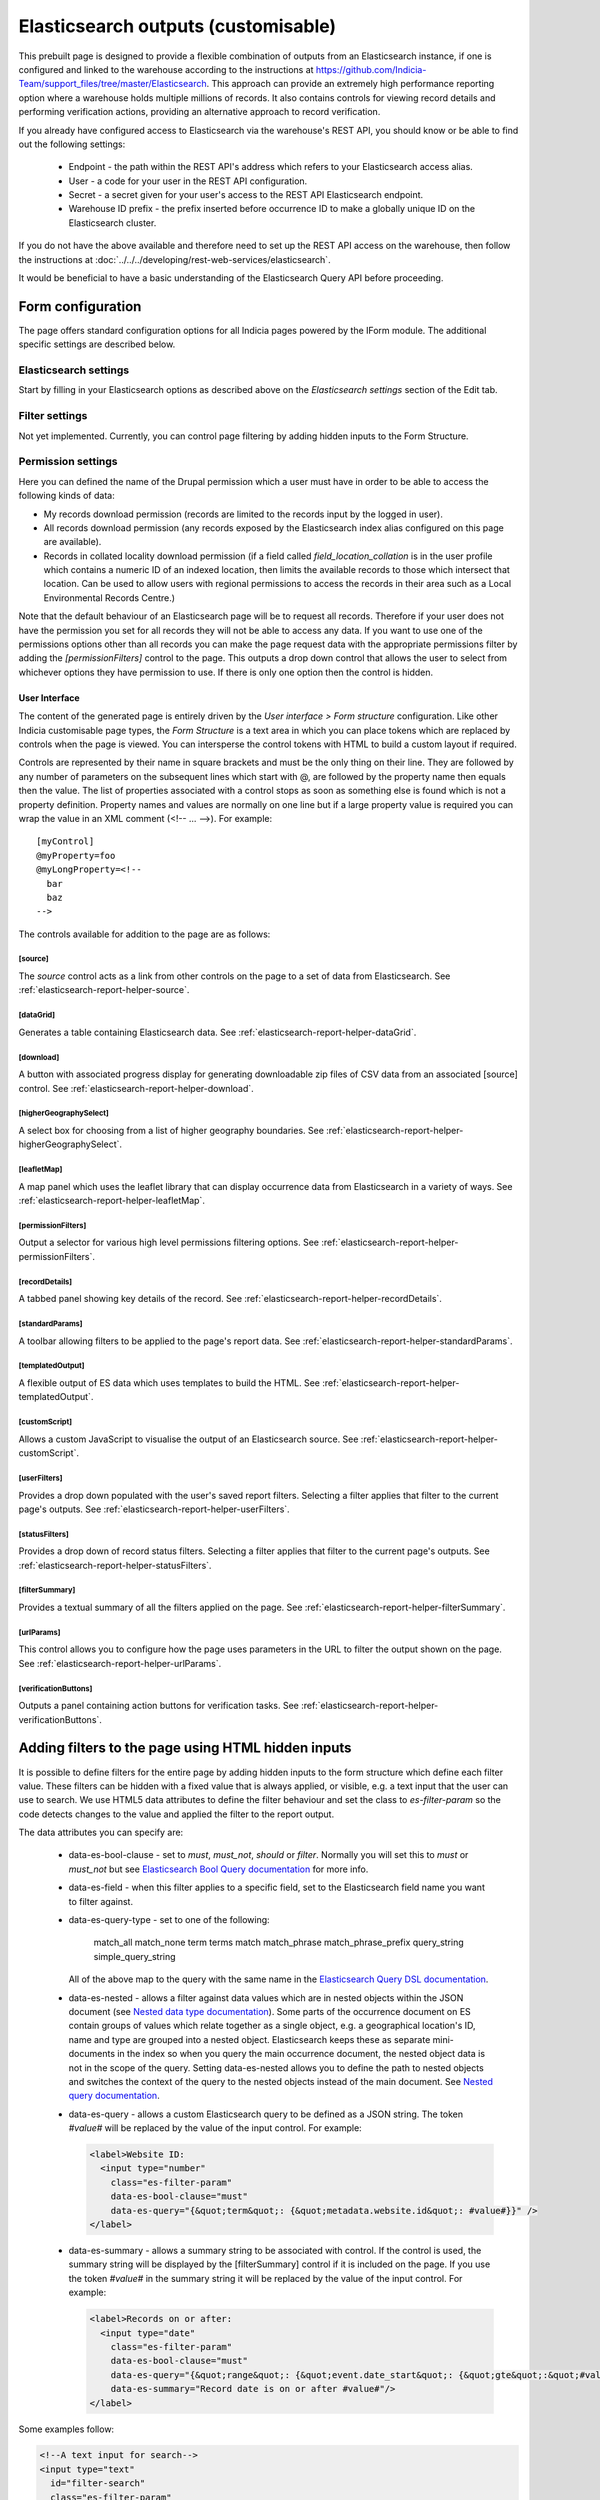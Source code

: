 Elasticsearch outputs (customisable)
====================================

This prebuilt page is designed to provide a flexible combination of outputs from an
Elasticsearch instance, if one is configured and linked to the warehouse according to the
instructions at https://github.com/Indicia-Team/support_files/tree/master/Elasticsearch.
This approach can provide an extremely high performance reporting option where a warehouse
holds multiple millions of records. It also contains controls for viewing record details
and performing verification actions, providing an alternative approach to record
verification.

If you already have configured access to Elasticsearch via the warehouse's REST API, you
should know or be able to find out the following settings:

  * Endpoint - the path within the REST API's address which refers to your Elasticsearch
    access alias.
  * User - a code for your user in the REST API configuration.
  * Secret - a secret given for your user's access to the REST API Elasticsearch endpoint.
  * Warehouse ID prefix - the prefix inserted before occurrence ID to make a globally
    unique ID on the Elasticsearch cluster.

If you do not have the above available and therefore need to set up the REST API access
on the warehouse, then follow the instructions at :doc:`../../../developing/rest-web-services/elasticsearch`.

It would be beneficial to have a basic understanding of the Elasticsearch Query API before
proceeding.

Form configuration
------------------

The page offers standard configuration options for all Indicia pages powered by the IForm
module. The additional specific settings are described below.

Elasticsearch settings
^^^^^^^^^^^^^^^^^^^^^^

Start by filling in your Elasticsearch options as described above on the *Elasticsearch
settings* section of the Edit tab.

Filter settings
^^^^^^^^^^^^^^^

Not yet implemented. Currently, you can control page filtering by adding hidden inputs to
the Form Structure.

Permission settings
^^^^^^^^^^^^^^^^^^^

Here you can defined the name of the Drupal permission which a user must have in order to
be able to access the following kinds of data:

* My records download permission (records are limited to the records input by the logged
  in user).
* All records download permission (any records exposed by the Elasticsearch index alias
  configured on this page are available).
* Records in collated locality download permission (if a field called
  `field_location_collation` is in the user profile which contains a numeric ID of an
  indexed location, then limits the available records to those which intersect that
  location. Can be used to allow users with regional permissions to access the records in
  their area such as a Local Environmental Records Centre.)

Note that the default behaviour of an Elasticsearch page will be to request all records.
Therefore if your user does not have the permission you set for all records they will
not be able to access any data. If you want to use one of the permissions options other
than all records you can make the page request data with the appropriate permissions
filter by adding the `[permissionFilters]` control to the page. This outputs a drop down
control that allows the user to select from whichever options they have permission to use.
If there is only one option then the control is hidden.

User Interface
~~~~~~~~~~~~~~

The content of the generated page is entirely driven by the *User interface > Form
structure* configuration. Like other Indicia customisable page types, the *Form Structure*
is a text area in which you can place tokens which are replaced by controls when the page
is viewed. You can intersperse the control tokens with HTML to build a custom layout if
required.

Controls are represented by their name in square brackets and must be the only thing on
their line. They are followed by any number of parameters on the subsequent lines which
start with @, are followed by the property name then equals then the value. The list of
properties associated with a control stops as soon as something else is found which is not
a property definition. Property names and values are normally on one line but if a large
property value is required you can wrap the value in an XML comment (<!-- ... -->). For
example::

  [myControl]
  @myProperty=foo
  @myLongProperty=<!--
    bar
    baz
  -->

The controls available for addition to the page are as follows:

[source]
""""""""

The `source` control acts as a link from other controls on the page to a set of data from
Elasticsearch. See :ref:`elasticsearch-report-helper-source`.

[dataGrid]
""""""""""

Generates a table containing Elasticsearch data. See
:ref:`elasticsearch-report-helper-dataGrid`.

[download]
""""""""""

A button with associated progress display for generating downloadable zip files of CSV
data from an associated [source] control. See
:ref:`elasticsearch-report-helper-download`.

[higherGeographySelect]
"""""""""""""""""""""""

A select box for choosing from a list of higher geography boundaries. See
:ref:`elasticsearch-report-helper-higherGeographySelect`.

[leafletMap]
""""""""""""

A map panel which uses the leaflet library that can display occurrence data from
Elasticsearch in a variety of ways. See
:ref:`elasticsearch-report-helper-leafletMap`.

[permissionFilters]
"""""""""""""""""""

Output a selector for various high level permissions filtering options. See
:ref:`elasticsearch-report-helper-permissionFilters`.

[recordDetails]
"""""""""""""""

A tabbed panel showing key details of the record. See
:ref:`elasticsearch-report-helper-recordDetails`.

[standardParams]
""""""""""""""""

A toolbar allowing filters to be applied to the page's report data. See
:ref:`elasticsearch-report-helper-standardParams`.

[templatedOutput]
"""""""""""""""""

A flexible output of ES data which uses templates to build the HTML. See
:ref:`elasticsearch-report-helper-templatedOutput`.

[customScript]
"""""""""""""""""

Allows a custom JavaScript to visualise the output of an Elasticsearch source. See
:ref:`elasticsearch-report-helper-customScript`.

[userFilters]
"""""""""""""

Provides a drop down populated with the user's saved report filters. Selecting a filter
applies that filter to the current page's outputs. See
:ref:`elasticsearch-report-helper-userFilters`.

[statusFilters]
"""""""""""""""

Provides a drop down of record status filters. Selecting a filter
applies that filter to the current page's outputs. See
:ref:`elasticsearch-report-helper-statusFilters`.

[filterSummary]
"""""""""""""""

Provides a textual summary of all the filters applied on the page. See
:ref:`elasticsearch-report-helper-filterSummary`.

[urlParams]
"""""""""""

This control allows you to configure how the page uses parameters in the URL to filter the
output shown on the page. See
:ref:`elasticsearch-report-helper-urlParams`.

[verificationButtons]
"""""""""""""""""""""
Outputs a panel containing action buttons for verification tasks. See
:ref:`elasticsearch-report-helper-verificationButtons`.

Adding filters to the page using HTML hidden inputs
---------------------------------------------------

It is possible to define filters for the entire page by adding hidden inputs to the form
structure which define each filter value. These filters can be hidden with a fixed value
that is always applied, or visible, e.g. a text input that the user can use to search. We
use HTML5 data attributes to define the filter behaviour and set the class to
`es-filter-param` so the code detects changes to the value and applied the filter to the
report output.

The data attributes you can specify are:

  * data-es-bool-clause - set to `must`, `must_not`, `should` or `filter`. Normally you
    will set this to `must` or `must_not` but see `Elasticsearch Bool Query documentation
    <https://www.elastic.co/guide/en/elasticsearch/reference/current/query-dsl-bool-query.html>`_
    for more info.
  * data-es-field - when this filter applies to a specific field, set to the Elasticsearch
    field name you want to filter against.
  * data-es-query-type - set to one of the following:

      match_all
      match_none
      term
      terms
      match
      match_phrase
      match_phrase_prefix
      query_string
      simple_query_string

    All of the above map to the query with the same name in the `Elasticsearch Query DSL
    documentation <https://www.elastic.co/guide/en/elasticsearch/reference/current/query-dsl.html>`_.
  * data-es-nested - allows a filter against data values which are in nested objects within the
    JSON document (see `Nested data type documentation
    <https://www.elastic.co/guide/en/elasticsearch/reference/current/nested.html>`_).
    Some parts of the occurrence document on ES contain groups of values which relate together as a
    single object, e.g. a geographical location's ID, name and type are grouped into a nested
    object. Elasticsearch keeps these as separate mini-documents in the index so when you query the
    main occurrence document, the nested object data is not in the scope of the query. Setting
    data-es-nested allows you to define the path to nested objects and switches the context of the
    query to the nested objects instead of the main document. See
    `Nested query documentation
    <https://www.elastic.co/guide/en/elasticsearch/reference/current/query-dsl-nested-query.html>`_.
  * data-es-query - allows a custom Elasticsearch query to be defined as a JSON string. The token
    `#value#` will be replaced by the value of the input control. For example:

    .. code-block:: HTML

      <label>Website ID:
        <input type="number"
          class="es-filter-param"
          data-es-bool-clause="must"
          data-es-query="{&quot;term&quot;: {&quot;metadata.website.id&quot;: #value#}}" />
      </label>
  * data-es-summary - allows a summary string to be associated with control. If the control
    is used, the summary string will be displayed by the [filterSummary] control if it is included on
    the page. If you use the token `#value#` in the summary string it will be replaced by the
    value of the input control. For example:

    .. code-block:: HTML

      <label>Records on or after:
        <input type="date"
          class="es-filter-param"
          data-es-bool-clause="must"
          data-es-query="{&quot;range&quot;: {&quot;event.date_start&quot;: {&quot;gte&quot;:&quot;#value#&quot;,&quot;lt&quot;:&quot;now&quot;}}}"
          data-es-summary="Record date is on or after #value#"/>
      </label>

Some examples follow:

.. code-block:: HTML

  <!--A text input for search-->
  <input type="text"
    id="filter-search"
    class="es-filter-param"
    data-es-bool-clause="must"
    data-es-query-type="query_string" />

  <!--Record status filter select-->
  <label for="filter-status">Status:</label>
  <select id="filter-status" class="es-filter-param" data-es-bool-clause="must" data-es-query-type="query_string">
    <option value="NOT identification.verification_status:R">All records excluding not accepted</option>
    <option value="">All records</option>
    <option value="identification.verification_status:C AND identification.verification_substatus:0 AND NOT identification.query:Q">Pending</option>
    <option value="identification.verification_status:V">Accepted</option>
    <option value="identification.verification_status:R">Not accepted</option>
    <option value="identification.verification_status:C AND identification.verification_substatus:3">Plausible</option>
    <option value="identification.verification_status:C AND identification.query:Q">Queried</option>
    <option value="identification.verification_status:C AND identification.query:A">Answered</option>
  </select>


